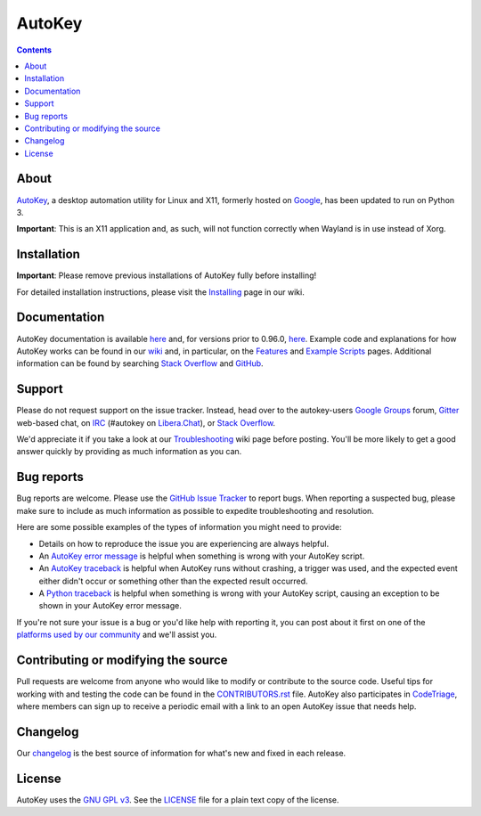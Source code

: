 =======
AutoKey
=======

.. image:: https://img.shields.io/badge/IRC-%23autokey%20on%20Libera.Chat-blue.svg
    :target: https://web.libera.chat/#autokey

.. image:: https://badges.gitter.im/autokey/autokey.svg
   :alt: Join the chat at https://gitter.im/autokey/autokey
   :target: https://gitter.im/autokey/autokey

.. image:: http://img.shields.io/badge/stackoverflow-autokey-blue.svg
   :alt: Ask and answer questions on StackOverflow
   :target: https://stackoverflow.com/questions/tagged/autokey

.. image:: https://www.codetriage.com/autokey/autokey/badges/users.svg
    :target: https://www.codetriage.com/autokey/autokey

.. contents::

About
=====
`AutoKey`_, a desktop automation utility for Linux and X11, formerly hosted on `Google`_, has been updated to run on Python 3.

**Important**: This is an X11 application and, as such, will not function correctly when Wayland is in use instead of Xorg.

.. _AutoKey: https://github.com/autokey/autokey
.. _Google: https://code.google.com/archive/p/autokey/

Installation
============

**Important**: Please remove previous installations of AutoKey fully before installing!

For detailed installation instructions, please visit the `Installing`_ page in our wiki.

.. _Installing: https://github.com/autokey/autokey/wiki/Installing

Documentation
=============
AutoKey documentation is available `here <https://autokey.github.io/index.html>`__ and, for versions prior to 0.96.0, `here <https://autokey.github.io/autokey/index.html>`__. Example code and explanations for how AutoKey works can be found in our `wiki`_ and, in particular, on the `Features`_ and `Example Scripts`_ pages. Additional information can be found by searching `Stack Overflow`_ and `GitHub`_.

.. _wiki: https://github.com/autokey/autokey/wiki
.. _Features: https://github.com/autokey/autokey/wiki/Features
.. _Example Scripts: https://github.com/autokey/autokey/wiki/Example-Scripts
.. _Stack Overflow: https://stackoverflow.com/questions/tagged/autokey
.. _GitHub: https://github.com/search?l=Python&q=autokey&ref=cmdform&type=Repositories

Support
=======

Please do not request support on the issue tracker. Instead, head over to the autokey-users `Google Groups`_ forum, `Gitter`_ web-based chat, on `IRC`_ (#autokey on `Libera.Chat`_), or `Stack Overflow`_.

We'd appreciate it if you take a look at our `Troubleshooting`_ wiki page before posting. You'll be more likely to get a good answer quickly by providing as much information as you can.

.. _Google Groups: https://groups.google.com/forum/#!forum/autokey-users
.. _Stack Overflow: https://stackoverflow.com/questions/tagged/autokey
.. _IRC: https://web.libera.chat/#autokey
.. _Libera.Chat: https://libera.chat/guides/
.. _Gitter: https://gitter.im/autokey/autokey
.. _Troubleshooting: https://github.com/autokey/autokey/wiki/Troubleshooting

Bug reports
===========
Bug reports are welcome. Please use the `GitHub Issue Tracker`_ to report bugs. When reporting a suspected bug, please make sure to include as much information as possible to expedite troubleshooting and resolution.

Here are some possible examples of the types of information you might need to provide:

* Details on how to reproduce the issue you are experiencing are always helpful.
* An `AutoKey error message`_ is helpful when something is wrong with your AutoKey script.
* An `AutoKey traceback`_ is helpful when AutoKey runs without crashing, a trigger was used, and the expected event either didn't occur or something other than the expected result occurred.
* A `Python traceback`_ is helpful when something is wrong with your AutoKey script, causing an exception to be shown in your AutoKey error message.

If you're not sure your issue is a bug or you'd like help with reporting it, you can post about it first on one of the `platforms used by our community`_ and we'll assist you.

.. _GitHub Issue Tracker: https://github.com/autokey/autokey/issues
.. _AutoKey error message: https://github.com/autokey/autokey/wiki/Troubleshooting#autokey-error-message
.. _AutoKey traceback: https://github.com/autokey/autokey/wiki/Troubleshooting#autokey-traceback
.. _Python traceback: https://github.com/autokey/autokey/wiki/Troubleshooting#python-traceback
.. _platforms used by our community: https://github.com/autokey/autokey/wiki/Community

Contributing or modifying the source
====================================

Pull requests are welcome from anyone who would like to modify or contribute to the source code. Useful tips for working with and testing the code can be found in the `CONTRIBUTORS.rst`_ file. AutoKey also participates in `CodeTriage`_, where members can sign up to receive a periodic email with a link to an open AutoKey issue that needs help.

.. _CodeTriage: https://www.codetriage.com/autokey/autokey
.. _CONTRIBUTORS.rst: https://github.com/autokey/autokey/blob/master/CONTRIBUTORS.rst

Changelog
=========
Our `changelog`_ is the best source of information for what's new and fixed in each release.

.. _changelog: https://github.com/autokey/autokey/blob/master/CHANGELOG.rst

License
=======
AutoKey uses the `GNU GPL v3`_. See the `LICENSE`_ file for a plain text copy of the license.

.. _GNU GPL v3: https://www.gnu.org/licenses/gpl-3.0.html
.. _LICENSE: https://github.com/autokey/autokey/blob/master/LICENSE

